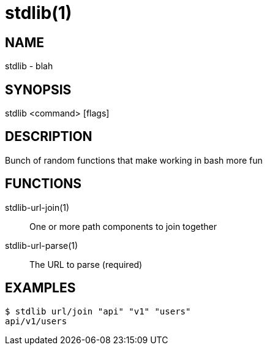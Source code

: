 stdlib(1)
==========

NAME
----
stdlib - blah

SYNOPSIS
--------
stdlib <command> [flags]

DESCRIPTION
-----------
Bunch of random functions that make working in bash more fun

FUNCTIONS
---------

stdlib-url-join(1)::
        One or more path components to join together

stdlib-url-parse(1)::
        The URL to parse (required)

EXAMPLES
--------
----
$ stdlib url/join "api" "v1" "users"
api/v1/users
----
